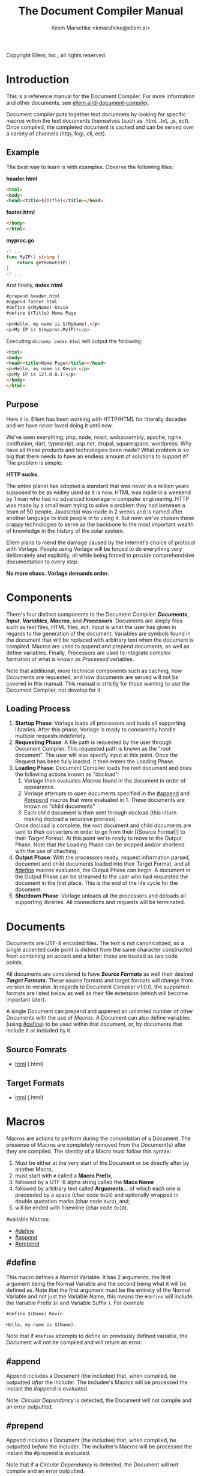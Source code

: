 #+TITLE: The Document Compiler Manual
#+AUTHOR: Kevin Marschke <kmarshcke@ellem.ai>
Copyright \copy 2020 Ellem, Inc., all rights reserved.
* Introduction
This is a reference manual for the Document Compiler. For more
information and other documents, see [[https://ellem.ai/d-document-compiler][ellem.ai/d-document-compiler]].

Document compiler puts together text documnets by looking for specific
macros within the text documents themselves (such as .html, .txt, .js,
ect). Once compiled, the completed document is cached and can be
served over a variety of channels (http, fcgi, cli, ect).
** Example
The best way to learn is with examples. Observe the following files:

*header.html*
#+NAME: header.html
#+BEGIN_SRC html
<html>
<body>
<head><title>$(Title)</title></head>
#+END_SRC

*footer.html*
#+NAME: footer.html
#+BEGIN_SRC html
</body>
</html>
#+END_SRC

*myproc.go*
#+NAME: myproc.go
#+BEGIN_SRC go
// ...
func MyIP() string {
    return getRemoteIP()
}
// ...
#+END_SRC

And finally, *index.html*
#+NAME: index.html
#+BEGIN_SRC html
#prepend header.html
#append footer.html
#define $(MyName) Kevin
#define $(Title) Home Page

<p>Hello, my name is $(MyName).</p>
<p>My IP is $(myproc.MyIP)!</p>
#+END_SRC

Executing ~doccomp index.html~ will output the following:
#+NAME: output-example
#+BEGIN_SRC html
<html>
<body>
<head><title>Home Page</title></head>
<p>Hello, my name is Kevin.</p>
<p>My IP is 127.0.0.1!</p>
</body>
</html>
#+END_SRC
** Purpose
Here it is. Ellem has been working with HTTP/HTML for litterally
decades and we have never loved doing it until now. 

We've seen everything; php, node, react, webassembly, apache, nginx,
coldfusion, dart, typescript, asp.net, drupal, squarespace,
wordpress. Why have all these products and technologies been made?
What problem is so big that there needs to have an endless amount of
solutions to support it? The problem is simple:

*HTTP sucks.*

The entire planet has adopted a standard that was never in a million
years supposed to be as widley used as it is now. HTML was made in a
weekend by 1 man who had no advanced knowlege in computer
engineering. HTTP was made by a small team trying to solve a problem
they had between a team of 50 people. Javascript was made in 2 weeks
and is named after another language to trick people in to using
it. But now: we've chosen these crappy technologies to serve as the
backbone to the most important wealth of knowledge in the history of
the solar system.

Ellem plans to mend the damage caused by the Internet's choice of
protocol with Vorlage. People using Vorlage will be forced to do
everything very deliberately and explicitly, all while being forced to
provide comprehendsive documentation to every step.

*No more chaos. Vorlage demands order.*

* Components
There's four distinct components to the Document Compiler:
*[[Documents]]*, *[[Input]]*, *[[Variables]]*, *[[Macros]]*, and
*[[Processors]]*. Documents are simply files such as text files, HTML
files, ect. Input is what the user has given in regards to the
generation of the document. Variables are symbols found in the
document that will be replaced with arbitrary text when the document
is compiled.  Macros are used to append and prepend documents, as well
as define variables. Finally, Processors are used to integrate complex
formation of what is known as [[Processed]] variables.

Note that additional, more technical components such as caching, how
Documents are requested, and how documents are served will not be
covered in this manual. This manual is strictly for those wanting to
use the Document Compiler, not develop for it.

** Loading Process
 1. *Startup Phase*: Vorlage loads all processors and loads all
    supporting libraries. After this phase, Vorlage is ready to
    concurently handle multiple requests indefintely.
 2. *Requesting Phase*: A file path is requested by the user through
    Document Compiler. This requested path is known as the "root
    document". The user will also specify input at this point. Once
    the Request has been fully loaded, it then enters the Loading
    Phase.
 3. *Loading Phase*: Document Compiler loads the root
    document and does the following actions known as "docload":
    1. Vorlage then evaluates [[Macros]] found in the document in order of
       appearance.
    2. Vorlage attempts to open documents specified in the [[#append]] and
       [[#prepend]] macros that were evaluated in 1. These documents are
       known as "child documents"
    3. Each child document is then sent through docload (this inturn
       making docload a recursive process).
    Once docload is complete, the root document and child documents
    are sent to their converters in order to go from their [[Source
    Format]] to their [[Target Format]]. At this point we're ready to move
    to the Output Phase. Note that the Loading Phase can be skipped
    and/or shortend with the use of chaching.
 4. *Output Phase*: With the processors ready, request information
    parsed, docuemnt and child documents loaded into their Target
    Format, and all [[#define]] macros evaluated, the Output Phase can
    begin. A document in the Output Phase can be streamed to the user
    who had requested the document in the first place. This is the end
    of the life cycle for the document.
 5. *Shutdown Phase*: Vorlage unloads all the processors and deloads
    all supporting libraries. All connections and requests will be
    terminated.

* Documents
Documents are UTF-8 encoded files. The text is not canonicalized, so a
single accented code point is distinct from the same character
constructed from combining an accent and a letter; those are treated
as two code points.

All documents are considered to have *[[Source Formats]]* as well their
desired *[[Target Formats]]*. These source formats and target formats will
change from version to version. In regards to Document Compiler
v1.0.0, the supported formats are listed below as well as their file
extension (which will become important later).

A single Document can prepend and appened an unlimited number of other
Documents with the use of [[Macros]]. A Document can also define variables
(using [[#define]]) to be used within that document, or, by documents that
include it or included by it.
** Source Fomrats
 - [[https://html.spec.whatwg.org/multipage/][html]] (.html)
** Target Formats
 - [[https://html.spec.whatwg.org/multipage/][html]] (.html)
* Macros
Macros are actions to perform during the compolation of a
Document. The presense of Macros are completely removed from the
Document(s) after they are compiled. The identity of a Macro must
follow this syntax:

 1. Must be either at the very start of the Document or be directly
    after by another Macro,
 2. must start with =#= called a *Macro Prefix*,
 3. followed by a UTF-8 alpha string called the *Maco Name*
 4. followed by arbitrary text called *Arguments*... of which each one
    is preceeded by a space (char code =0x20=) and optionally wrapped
    in double quotation marks (char code =0x22=), and;
 5. will be ended with 1 newline (char code =0x10=).

Available Macros:

 - [[#define]]
 - [[#append]]
 - [[#prepend]]

** #define
This macro defines a [[Normal]] Variable. It has 2 arguments, the first
argument being the Normal Variable and the second being what it will
be defined as. Note that the first argument must be the entirety of
the Normal Variable and not just the Variable Name, this means the
=#define= will include the Variable Prefix =$(= and Variable
Suffix =)=. For example

#+BEGIN_SRC html
#define $(Name) Kevin

Hello, my name is $(Name).
#+END_SRC

Note that if =#define= attempts to define an previously defined
variable, the Document will not be compiled and will return an error.

** #append
Append includes a Document (the includee) that, when compiled, be
outputted /after/ the includer. The includee's Macros will
be processed the instant the #append is evaluated.

Note: [[Circular Dependancy]] is detected, the Document will not
compile and an error outputted.

** #prepend
Append includes a Document (the includee) that, when compiled, be
outputted /before/ the includer. The includee's Macros will
be processed the instant the #prepend is evaluated.

Note that if a [[Circular Dependancy]] is detected, the Document will not
compile and an error outputted.
* Variables
Inside of a Document, there exists Variables. During the Output Phase,
these variables are replaced with arbitrary text (or binary) regarded
as the variable's *Definition*. Variables come in 2 flavors: *[[Normal]]*
and *[[Processed]]*, the only difference is how these their Definitions
are written (one uses [[#define]], the other uses [[Processors]], more on this
later).

At the core of everything, a Variable is identified by a unique string
of text. This string of text must follow a particular syntax to be
valid. The syntax is as follows:

 1. A variable must begin with =$(= called a *Variable Prefix*,
 2. followed by UTF-8 alphanumaric string /unless/ it is a Processed
    Variable to which a dot (=.=) is also present somewhere in the
    middle. This is called the *Variable Name*, and;
 3. finally end with =)= called a *Variable Suffix*

Note: the Document Compiler will first attempt to locate Variable
Prefixes and Suffix pairs, only after that it will then determain the
validity of the variable name. If you've used an undefined and/or
misformatted Variable Name, then an Document Compiler will fail to
compile the Document and return an error.

Note: no Variable can exceed 32 characters (=MaxVariableLength=). Not
to be confused with the Variable's Definition, of which can be an
unlimited length.

Example: =$(MyName)=, is a Normal Variable, and =MyName= is the
Variable Name.

** Normal
Normal Variables are defined by using the [[#define]] macro, this define
macro can be in the root Document itself, or a Document that has been
either prepended or appended to that root Document. In any case, a
Normal Variable can be used in any document, parent or child, as
[[#define]] adds the Variable's definition to the context of the Request,
not to the root Document.

** Processed
Processed Variables are tangitably different from Normal variables
because their Variable Name has a dot (=.=) seperating the
later-discussed *[[Processor Name]]* and the name fimiluar with the
Processor called the *Processor-Variable Name*.

Example: =$(myproc.BlobPosts)= is a Processed variable,
=myproc.BlogPosts= is the Variable Name, =myproc= is the Processor
Name, and =BlobPosts= is the Processor-Variable Name.

Any given Processed Variable may require *[[Input]]* of which is loaded in
during the Request Phase. Thus, Processor Variables are a lot like
function call.

Once a Processed Variable has been fully loaded, meaning that the
poccessor was fully loaded, the variable was found, and the inputs are
a match, the processor will then be responsible for defining it. Note
that any errors that occour during definition will be logged and will
not stop the overall Request. Thus, Processed Variables have no
ability to hinder the Output Phase.

* Input
User input is only used for Processed Variables.

During the Loading Phase, when a processor is loaded, it will provide
Vorlage with a list of it's Processed Variables (herein "procinfo").

Each Processed Variable in procinfo will specify it's *Input*. Each
item in the input is known as a *Input Argument*. Each Input Argument
will have a name and description. Each Processed Variable must specify
a comprehendsive list of Input Arguments. When the Processed Variable
is defined during the Output Phase, Vorlage will only be provided the
Input Arguments it had listed in the procinfo. 

Example: If =$(mytranslator.german)= is detected inside the document,
the processor =mytranslator= will be loaded and that processor will
then demand that the =german= variable be supplied an Input with the
variable name of =english=. As you can see, =$(mytranslator.german)=
translates english to german. For a more applied exmaple, if we were
in the context of HTTP/HTML, the request
=www.mywebsite.com/germantranslator.proc.html?english=Hello= will
cause all instances of =$(mytanslator.german)= in
=germantranslator.proc.html= to be compiled to "Guten Tag".

#+BEGIN_COMMENT  I don't want to specify static/streamed in here. leave it impl-sepcficic

The values (ie. =hello=) are ignored by Vorlage and are simply passed
along to the processor. However; Values comes in two forms: *[[Static Argument values][Static]]*
[[Stream Argument values][]] and *[[Streamed Values]]*. The list of Input
Names for a given Processor Variable must be mutually exclusive
between Static and Streamed.

** Static Argument values
Static Values are simple, and should be used more or less 95% of the
time with Document Compiler. Static Values are given to the Processor
in entirety. The transloator above is an example of static values.

So you're probably wondering, "static values seems like everything
I'll ever need... what is this other type of value?", Let's move on.

** Streamed Argument Values
Streamed Values are complex in nature but very powerful. Streamed
values are NOT given to the Processor in entirety. The Processor is
instead given a file descriptor to which it can read from.

An example of when you should use Inputs with Streamed Value is file
uploads. For instance if you try to upload a 6GiB file and supply
it too the processor via a Static Value that would mean you'd need to
store the entire file in 6GiB of memory. Using a Streamed Value means
document compiler doesn't need to read the entire file.

There's a drawback with Streamed Values, and that's its inability to
be supplied more than once. Inputs using Streamed Values can only be
used once per Compiliation.

For instance, if =$(myconverter.ToPNG)= requires a =imageFile= Input
to be streamed, it will output the PNG conversion. But,
=$(myconverter.ToJPEG)= also requires a =imageFile= Input to be
streamed. Thus an error will occour if you try to include both
=$(myconverter.ToPNG)= and =$(myconverter.ToJPEG)= on the same page
because one will read the stream to its end and the other will be
given nothing but an empty stream.

Note that it is still possible to make that practicle example work,
but you'd have to add a better degree of backend engineering, such as
to replace the use of 2 Streamed Values with 1 Streamed Values and 2
other Processed Variables that will read from a file saved by Streamed
Value Input and output the conversions.


#+END_COMMENT
** Processor Input
During the Startup Phase, the procinfo supplied by each processor may
also request that the processor itself be given Input known as
*Processor Input*. During the Request Phase, each processor will be
given their respective Processor Input in the same form as if it was
being given to a Processor Variable.

This give the processors an opertunity to react to the request itself,
at this time the processor may demand that the overall request be
terminated or perform other actions that is proper to the protocol
that Vorlage is using. For example, a processor may want to set
cookies in an HTTP request. And of course this cannot be done during
the Output Phase as HTTP disallows setting cookies during the
outputting of the page.

* Processors
Processors provide you with the ability to perform arbitrary code
execution during points in the Request Phase and the Output
Phase. Under normal (non-erroneous) operation, a given Processor has
only one duty and that is to define [[Processed][variables that will be dependant
on that given processor]]. Thus that when the Document is compiled,
Processors can dynamiaclly populate these Processed Variables acrossed
page request.

Concluseivly, Processors allow a Vorlage to interact with an
unlimited amount of applications such as databases, authentication,
logging, auditing, searching, ect.

To create a Processor, you must first compile a *[[Processor File]]* and
then have it in the relvant *[[Library Path]]* so that Vorlage can load it
during the Startup Phase. Once that is done, the Processor can then
define Processor-Variable Names in which will be defined by that
Processor onces the Variables are requested.

Note, Processors are technical in nature. An increase depenedency on
them will lead to difficult-to-edit documents that defeats entire
purpose of Vorlage. 

** Processor File
A processor file contains native code that contains the proper
exports. Support for types of processor files will varity as Vorlage
gains maturaty. As of now, the following supported file types (and
formats) are supported:

 - ELF 64-bit LSB shared object (see [[http://tldp.org/HOWTO/Program-Library-HOWTO/shared-libraries.html][here]]) (=libmyproc.so=)
 - current ar archive with ELF 64-bit LSB relocatable objects
   (=myproc.a=)

*Building a processor*
In this example, we'll be building a processor that was written in
=main.c=:

=<doccomp/doccom.h>=
#+BEGIN_SRC c
#include "sys/types.h"

typedef struct {
// TODO
} dc_proc_info_t;

typedef struct {
// TODO
} dc_proc_definer_t;

typedef u_int64_t dc_rid;
#+END_SRC

=<doccomp/processor.h>=
#+BEGIN_SRC
#include "doccomp.h"

// do not touch.
int dcp_version = 1;

// if you're making a processor, you must define these:
dc_proc_info_t dcp_info;
dc_proc_definer_t dcp_define(dc_rid);
#+END_SRC

Now you can choose to write your processor using only
=<doccomp/processor.h>= making it universal, but you have the opition
to make a *domainTODO:FINDBUZZWORD-specific* processor. To which you
can include /one/ of the following header files and use their
repsective functions during each call. Each request's rid (=dc_rid=)
will be used with these implements to gather further
domainTODO-specific information and functionaility. If you include
these headers, you must link against the subsequent library as well.

| domainTODO:BUZZWORD | header             | library              | description                |
|---------------------+--------------------+----------------------+----------------------------|
| =http=              | =<doccomp/http.h>= | =doccomp/libhttp.so= | enabled for http           |
| =cli=               | =<doccomp/cli.h>=  | =doccomp/libcli.so=  | enabled for cli/bash       |
| =pdf=               | =<doccomp/pdf.h>=  | =doccomp/libpdf.so=  | enabled for pdf generation |

*** TODO is there really no way for them to include more than one? should that be a good idea?
It would make sense because =http= processors should always output
html. Don't want it trying to output pdf binary.

I mean if you don't include any of them, your processor can still be
linked by all implmenets. It encourages people not to get too needy



todo: remove all the other stuff in this section that does not reflect
of my desicion in the above C code... I make that my finaly descision.

*all compiler implements must have*

All implements (ie doccomp/http, doccomp/pdf, doccomp/cli) must have:
#+BEGIN_SRC c

#+END_SRC


and to build it we need to link the proper libraries, in this example,
we need to use the doccomp http library. Note that sense this
processor links against doccomp-http, it cannot run without it. Thus
this processor would not work in the command line.

#+BEGIN_SRC bash
~$ gcc -c -Wall -Werror -fpic myproc.c
~$ gcc -shared -o libmyproc.so myproc.o -ldoccomp -ldoccomp-http
~$ cp libmyproc.so /usr/local/doccomp-processors/
#+END_SRC
** Processor Name
A Processor Name is valid if and only if that name is alphanumaric
lowercase. The Processor Name should be a short word simular to a
package name. For example, =abc=, =123=, =abc123= are all valid
Processor Names and =AbC=, =?dD=, =f f= are not. The Processor Name
will be retireved by Document Compiler when scanning through the
Processor [[Storage]].


* Further Elaboration on Technical Details
** Circular Dependancies
A Circluar Dependancy is an error that occours when a Document
(/Document A/) includes another Document (/Document B/) in which
includes the includer document (/Document A/). This includes a
Document trying to inlcude itself. An example is shown below.

*Parent.html*
#+BEGIN_SRC html
#append Child.html

...
#+END_SRC



*Child.html*
#+BEGIN_SRC html
#append GrandChild.html

...
#+END_SRC


*GrandChild.html*
#+BEGIN_SRC html
#append Parent.html

...
#+END_SRC

You see that? =Parent.html= includes =Child.html= which includes
=GrandChild.html= which /then/ include =Parent.html=. Thus,
=Parent.html= is indirectly including itself, this is a circular
dependancy and will cause an error.




** Library Path
Processor Files must be placed somewhere in the filesystem. Finding
these files behaves a lot like system libraries in that they're found
by transversion enviroment paths (such as =LD_LIBRARY_PATH=). As
Document Compiler starts up, it will scan through what is known as
*Library Directories* to prepre the use of relevant Processor
Files. There can be 0, 1, or many Library Directories. But regardless
of how many, all of them are stored in what is the call Document
Compiler's *Library Path*. This Library Path is a string containing a
list of Library Directories delimited by a colon.

For example, =/usr/lib/doccomp:~/.doccomp:.= means that when Document
Compiler tries to find a Processor named =foo= it will search for it
in =/usr/lib/doccomp=, =~/.doccomp=, =.= (the working directory). The
first match is what is used.

It should be noted that the Document Compiler's Library Path is NOT
stored in the envrioment. It is stored in the [[Configuration]].
